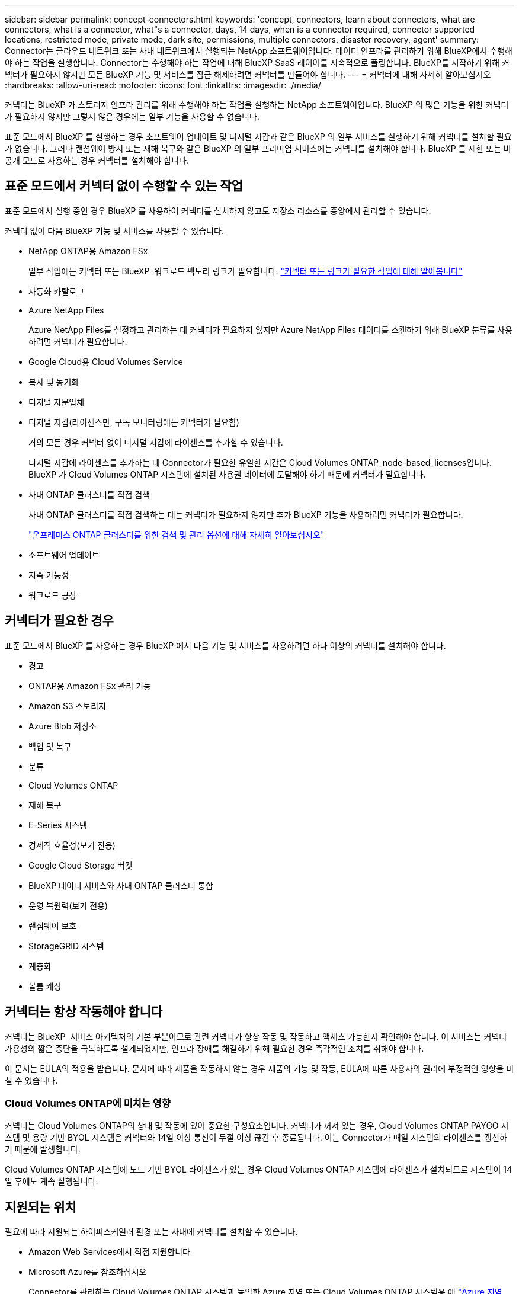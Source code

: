 ---
sidebar: sidebar 
permalink: concept-connectors.html 
keywords: 'concept, connectors, learn about connectors, what are connectors, what is a connector, what"s a connector, days, 14 days, when is a connector required, connector supported locations, restricted mode, private mode, dark site, permissions, multiple connectors, disaster recovery, agent' 
summary: Connector는 클라우드 네트워크 또는 사내 네트워크에서 실행되는 NetApp 소프트웨어입니다. 데이터 인프라를 관리하기 위해 BlueXP에서 수행해야 하는 작업을 실행합니다. Connector는 수행해야 하는 작업에 대해 BlueXP SaaS 레이어를 지속적으로 폴링합니다. BlueXP를 시작하기 위해 커넥터가 필요하지 않지만 모든 BlueXP 기능 및 서비스를 잠금 해제하려면 커넥터를 만들어야 합니다. 
---
= 커넥터에 대해 자세히 알아보십시오
:hardbreaks:
:allow-uri-read: 
:nofooter: 
:icons: font
:linkattrs: 
:imagesdir: ./media/


[role="lead"]
커넥터는 BlueXP 가 스토리지 인프라 관리를 위해 수행해야 하는 작업을 실행하는 NetApp 소프트웨어입니다. BlueXP 의 많은 기능을 위한 커넥터가 필요하지 않지만 그렇지 않은 경우에는 일부 기능을 사용할 수 없습니다.

표준 모드에서 BlueXP 를 실행하는 경우 소프트웨어 업데이트 및 디지털 지갑과 같은 BlueXP 의 일부 서비스를 실행하기 위해 커넥터를 설치할 필요가 없습니다. 그러나 랜섬웨어 방지 또는 재해 복구와 같은 BlueXP 의 일부 프리미엄 서비스에는 커넥터를 설치해야 합니다. BlueXP 를 제한 또는 비공개 모드로 사용하는 경우 커넥터를 설치해야 합니다.



== 표준 모드에서 커넥터 없이 수행할 수 있는 작업

표준 모드에서 실행 중인 경우 BlueXP 를 사용하여 커넥터를 설치하지 않고도 저장소 리소스를 중앙에서 관리할 수 있습니다.

커넥터 없이 다음 BlueXP 기능 및 서비스를 사용할 수 있습니다.

* NetApp ONTAP용 Amazon FSx
+
일부 작업에는 커넥터 또는 BlueXP  워크로드 팩토리 링크가 필요합니다. https://docs.netapp.com/us-en/bluexp-fsx-ontap/start/concept-fsx-aws.html["커넥터 또는 링크가 필요한 작업에 대해 알아봅니다"^]

* 자동화 카탈로그
* Azure NetApp Files
+
Azure NetApp Files를 설정하고 관리하는 데 커넥터가 필요하지 않지만 Azure NetApp Files 데이터를 스캔하기 위해 BlueXP 분류를 사용하려면 커넥터가 필요합니다.

* Google Cloud용 Cloud Volumes Service
* 복사 및 동기화
* 디지털 자문업체
* 디지털 지갑(라이센스만, 구독 모니터링에는 커넥터가 필요함)
+
거의 모든 경우 커넥터 없이 디지털 지갑에 라이센스를 추가할 수 있습니다.

+
디지털 지갑에 라이센스를 추가하는 데 Connector가 필요한 유일한 시간은 Cloud Volumes ONTAP_node-based_licenses입니다. BlueXP 가 Cloud Volumes ONTAP 시스템에 설치된 사용권 데이터에 도달해야 하기 때문에 커넥터가 필요합니다.

* 사내 ONTAP 클러스터를 직접 검색
+
사내 ONTAP 클러스터를 직접 검색하는 데는 커넥터가 필요하지 않지만 추가 BlueXP 기능을 사용하려면 커넥터가 필요합니다.

+
https://docs.netapp.com/us-en/bluexp-ontap-onprem/task-discovering-ontap.html["온프레미스 ONTAP 클러스터를 위한 검색 및 관리 옵션에 대해 자세히 알아보십시오"^]

* 소프트웨어 업데이트
* 지속 가능성
* 워크로드 공장




== 커넥터가 필요한 경우

표준 모드에서 BlueXP 를 사용하는 경우 BlueXP 에서 다음 기능 및 서비스를 사용하려면 하나 이상의 커넥터를 설치해야 합니다.

* 경고
* ONTAP용 Amazon FSx 관리 기능
* Amazon S3 스토리지
* Azure Blob 저장소
* 백업 및 복구
* 분류
* Cloud Volumes ONTAP
* 재해 복구
* E-Series 시스템
* 경제적 효율성(보기 전용)
* Google Cloud Storage 버킷
* BlueXP 데이터 서비스와 사내 ONTAP 클러스터 통합
* 운영 복원력(보기 전용)
* 랜섬웨어 보호
* StorageGRID 시스템
* 계층화
* 볼륨 캐싱




== 커넥터는 항상 작동해야 합니다

커넥터는 BlueXP  서비스 아키텍처의 기본 부분이므로 관련 커넥터가 항상 작동 및 작동하고 액세스 가능한지 확인해야 합니다. 이 서비스는 커넥터 가용성의 짧은 중단을 극복하도록 설계되었지만, 인프라 장애를 해결하기 위해 필요한 경우 즉각적인 조치를 취해야 합니다.

이 문서는 EULA의 적용을 받습니다. 문서에 따라 제품을 작동하지 않는 경우 제품의 기능 및 작동, EULA에 따른 사용자의 권리에 부정적인 영향을 미칠 수 있습니다.



=== Cloud Volumes ONTAP에 미치는 영향

커넥터는 Cloud Volumes ONTAP의 상태 및 작동에 있어 중요한 구성요소입니다. 커넥터가 꺼져 있는 경우, Cloud Volumes ONTAP PAYGO 시스템 및 용량 기반 BYOL 시스템은 커넥터와 14일 이상 통신이 두절 이상 끊긴 후 종료됩니다. 이는 Connector가 매일 시스템의 라이센스를 갱신하기 때문에 발생합니다.

Cloud Volumes ONTAP 시스템에 노드 기반 BYOL 라이센스가 있는 경우 Cloud Volumes ONTAP 시스템에 라이센스가 설치되므로 시스템이 14일 후에도 계속 실행됩니다.



== 지원되는 위치

필요에 따라 지원되는 하이퍼스케일러 환경 또는 사내에 커넥터를 설치할 수 있습니다.

* Amazon Web Services에서 직접 지원합니다
* Microsoft Azure를 참조하십시오
+
Connector를 관리하는 Cloud Volumes ONTAP 시스템과 동일한 Azure 지역 또는 Cloud Volumes ONTAP 시스템용 에 https://docs.microsoft.com/en-us/azure/availability-zones/cross-region-replication-azure#azure-cross-region-replication-pairings-for-all-geographies["Azure 지역 쌍"^] 배포합니다. 이렇게 하면 Cloud Volumes ONTAP와 관련 저장소 계정 간에 Azure Private Link 연결이 사용됩니다. https://docs.netapp.com/us-en/bluexp-cloud-volumes-ontap/task-enabling-private-link.html["Cloud Volumes ONTAP에서 Azure 프라이빗 링크를 사용하는 방법에 대해 알아보십시오"^]

* Google 클라우드
+
Google Cloud에서 BlueXP 서비스를 사용하려면 Google Cloud에서 실행되는 Connector를 사용해야 합니다.

* 온프레미스




== 클라우드 공급자와 커뮤니케이션

Connector는 AWS, Azure 및 Google Cloud와의 모든 통신에 TLS 1.2를 사용합니다.



== 제한된 모드 및 비공개 모드

제한된 모드 또는 비공개 모드에서 BlueXP를 사용하려면 Connector를 설치한 다음 Connector에서 로컬로 실행되는 사용자 인터페이스에 액세스하여 BlueXP를 시작합니다.

link:concept-modes.html["BlueXP 배포 모드에 대해 알아보십시오"].



== 커넥터 작성 방법

BlueXP 에서 직접 커넥터를 만들거나, 클라우드 공급자의 마켓플레이스에서 직접 만들거나, 자신의 Linux 호스트에 소프트웨어를 수동으로 설치할 수 있습니다. 표준 모드, 제한 모드 또는 비공개 모드에서 BlueXP를 사용하고 있는지 여부에 따라 시작 방법이 달라집니다.

* link:concept-modes.html["BlueXP 배포 모드에 대해 알아보십시오"]
* link:task-quick-start-standard-mode.html["표준 모드에서 BlueXP를 시작하십시오"]
* link:task-quick-start-restricted-mode.html["제한된 모드에서 BlueXP를 시작하십시오"]
* link:task-quick-start-private-mode.html["프라이빗 모드에서 BlueXP를 시작하십시오"]




== 권한

BlueXP에서 직접 Connector를 만들려면 특정 권한이 필요하며 Connector 인스턴스 자체에 다른 권한 집합이 필요합니다. BlueXP에서 직접 AWS 또는 Azure에서 커넥터를 생성하는 경우 BlueXP는 필요한 권한으로 Connector를 생성합니다.

표준 모드에서 BlueXP를 사용할 때 사용 권한을 제공하는 방법은 Connector를 생성하는 계획에 따라 다릅니다.

사용 권한을 설정하는 방법에 대한 자세한 내용은 다음을 참조하십시오.

* 표준 모드
+
** link:concept-install-options-aws.html["AWS의 커넥터 설치 옵션"]
** link:concept-install-options-azure.html["Azure의 커넥터 설치 옵션"]
** link:concept-install-options-google.html["Google Cloud의 커넥터 설치 옵션"]
** link:task-install-connector-on-prem.html#step-4-set-up-cloud-permissions["온프레미스 구축을 위한 클라우드 권한 설정"]


* link:task-prepare-restricted-mode.html#step-6-prepare-cloud-permissions["제한된 모드에 대한 권한을 설정합니다"]
* link:task-prepare-private-mode.html#step-6-prepare-cloud-permissions["비공개 모드에 대한 권한을 설정합니다"]


Connector에 일상적인 작업에 필요한 정확한 사용 권한을 보려면 다음 페이지를 참조하십시오.

* link:reference-permissions-aws.html["Connector에서 AWS 권한을 사용하는 방법에 대해 알아보십시오"]
* link:reference-permissions-azure.html["Connector에서 Azure 권한을 사용하는 방법에 대해 알아봅니다"]
* link:reference-permissions-gcp.html["Connector가 Google Cloud 권한을 사용하는 방법에 대해 알아보십시오"]


이후 릴리스에 새 권한이 추가되면 Connector 정책을 업데이트할 책임은 사용자에게 있습니다. 새 권한이 필요한 경우 릴리스 노트에 해당 권한이 나열됩니다.



== 커넥터 업그레이드

NetApp는 일반적으로 새로운 기능을 소개하고 안정성을 개선하기 위해 커넥터 소프트웨어를 매달 업데이트합니다. BlueXP  플랫폼의 대부분의 서비스와 기능은 SaaS 기반 소프트웨어를 통해 제공되지만 커넥터 버전에 따라 몇 가지 기능이 달라집니다. 여기에는 Cloud Volumes ONTAP 관리, 온프레미스 ONTAP 클러스터 관리, 설정 및 도움말이 포함됩니다.

표준 모드 또는 제한된 모드에서 BlueXP를 사용할 경우, 소프트웨어 업데이트를 받을 수 있도록 아웃바운드 인터넷에 액세스할 수 있는 경우 Connector에서 소프트웨어를 자동으로 최신 버전으로 업데이트합니다. 비공개 모드에서 BlueXP를 사용하는 경우 커넥터를 수동으로 업그레이드해야 합니다.

link:task-upgrade-connector.html["비공개 모드를 사용할 때 커넥터 소프트웨어를 수동으로 업그레이드하는 방법에 대해 알아봅니다"]..



== 운영 체제 및 VM 유지 보수

커넥터 호스트에서 운영 체제를 유지 관리하는 것은 사용자의 책임입니다. 예를 들어, 회사의 운영 체제 배포 표준 절차에 따라 Connector 호스트의 운영 체제에 보안 업데이트를 적용해야 합니다.

보조 보안 업데이트를 적용할 때 Connector 호스트의 서비스를 중지할 필요가 없습니다.

Connector VM을 중지한 다음 시작해야 하는 경우, 클라우드 공급자의 콘솔에서 또는 온프레미스 관리를 위한 표준 절차를 사용하여 시작해야 합니다.

<<커넥터는 항상 작동해야 합니다,커넥터는 항상 작동해야 합니다>>.



== 다중 작업 환경 및 커넥터

동일한 커넥터를 사용하여 BlueXP 에서 여러 작업 환경을 관리할 수 있습니다. 단일 커넥터가 관리해야 하는 최대 작업 환경 수는 서로 다릅니다. 운영 환경의 유형, 볼륨 수, 관리되는 용량 및 사용자 수에 따라 달라집니다.

대규모 구축이 있는 경우 NetApp 담당자와 협력하여 환경을 사이징합니다.

필요한 커넥터 수를 결정할 때 고려해야 할 또 다른 사항은 스토리지가 있는 위치입니다. 예를 들어 Google Cloud와 Azure에 모두 Cloud Volumes ONTAP가 있는 경우 각 환경에 대한 커넥터가 필요합니다. 스토리지가 완전히 사내에 있는 경우 Connector를 모든 하이퍼스케일러 또는 온프레미스에서 실행할 수 있습니다.

다른 예는 다음과 같습니다.

* 다중 클라우드 환경(예: AWS 및 Azure)이 있고 AWS에 커넥터 1개와 Azure에 커넥터 1개가 있는 것을 선호합니다. 각 는 이러한 환경에서 실행되는 Cloud Volumes ONTAP 시스템을 관리합니다.
* 서비스 공급자는 하나의 BlueXP  조직을 사용하여 고객에게 서비스를 제공하고 다른 조직을 사용하여 하나의 사업부에 대한 재해 복구를 제공할 수 있습니다. 각 조직에는 별도의 커넥터가 있습니다.

